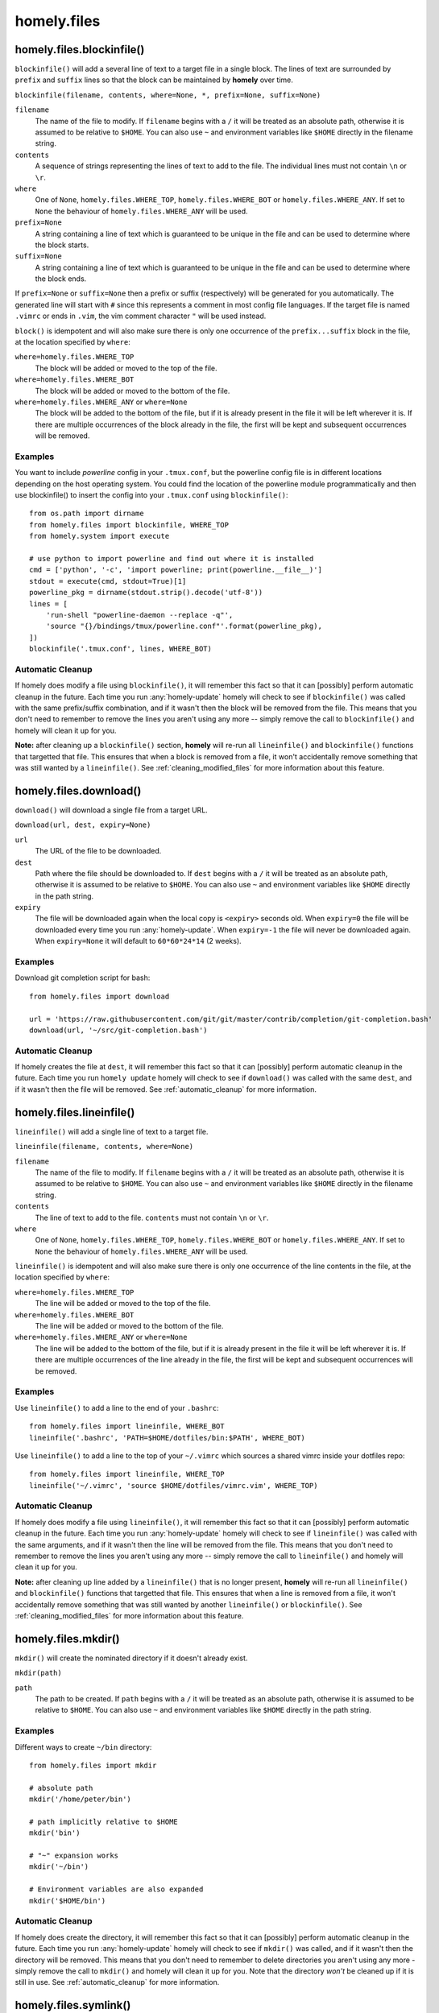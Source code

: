 homely.files
============


.. _homely-files-blockinfile:

homely.files.blockinfile()
--------------------------

``blockinfile()`` will add a several line of text to a target file in a single block. The lines of text are surrounded by ``prefix`` and ``suffix`` lines so that the block can be maintained by **homely** over time.

``blockinfile(filename, contents, where=None, *, prefix=None, suffix=None)``

``filename``
    The name of the file to modify. If ``filename`` begins with a ``/`` it will be treated as an absolute path, otherwise it is assumed to be relative to ``$HOME``.  You can also use ``~`` and environment variables like ``$HOME`` directly in the filename string.
``contents``
    A sequence of strings representing the lines of text to add to the file. The individual lines must not contain ``\n`` or ``\r``.
``where``
    One of ``None``, ``homely.files.WHERE_TOP``, ``homely.files.WHERE_BOT`` or
    ``homely.files.WHERE_ANY``. If set to ``None`` the behaviour of
    ``homely.files.WHERE_ANY`` will be used.
``prefix=None``
    A string containing a line of text which is guaranteed to be unique in the file and can be used to determine where the block starts.
``suffix=None``
    A string containing a line of text which is guaranteed to be unique in the file and can be used to determine where the block ends.

If ``prefix=None`` or ``suffix=None`` then a prefix or suffix (respectively) will be generated for you automatically. The generated line will start with ``#`` since this represents a comment in most config file languages. If the target file is named ``.vimrc`` or ends in ``.vim``, the vim comment character ``"`` will be used instead.

``block()`` is idempotent and will also make sure there is only one occurrence of the ``prefix...suffix`` block in the file, at the location specified by ``where``:

``where=homely.files.WHERE_TOP``
    The block will be added or moved to the top of the file.
``where=homely.files.WHERE_BOT``
    The block will be added or moved to the bottom of the file.
``where=homely.files.WHERE_ANY`` or ``where=None``
    The block will be added to the bottom of the file, but if it is already present in the file it will be left wherever it is. If there are multiple occurrences of the block already in the file, the first will be kept and subsequent occurrences will be removed.


Examples
^^^^^^^^

You want to include `powerline` config in your ``.tmux.conf``, but the powerline config file is in different locations depending on the host operating system. You could find the location of the powerline module programmatically and then use blockinfile() to insert the config into your ``.tmux.conf`` using ``blockinfile()``::

    from os.path import dirname
    from homely.files import blockinfile, WHERE_TOP
    from homely.system import execute

    # use python to import powerline and find out where it is installed
    cmd = ['python', '-c', 'import powerline; print(powerline.__file__)']
    stdout = execute(cmd, stdout=True)[1]
    powerline_pkg = dirname(stdout.strip().decode('utf-8'))
    lines = [
        'run-shell "powerline-daemon --replace -q"',
        'source "{}/bindings/tmux/powerline.conf"'.format(powerline_pkg),
    ])
    blockinfile('.tmux.conf', lines, WHERE_BOT)


Automatic Cleanup
^^^^^^^^^^^^^^^^^

If homely does modify a file using ``blockinfile()``, it will remember this
fact so that it can [possibly] perform automatic cleanup in the future. Each
time you run :any:`homely-update` homely will check to see if ``blockinfile()``
was called with the same prefix/suffix combination, and if it wasn't then the
block will be removed from the file. This means that you don't need to remember
to remove the lines you aren't using any more -- simply remove the call to
``blockinfile()`` and homely will clean it up for you.

**Note:** after cleaning up a ``blockinfile()`` section, **homely** will re-run all ``lineinfile()`` and ``blockinfile()`` functions that targetted that file. This ensures that when a block is removed from a file, it won't accidentally remove something that was still wanted by a ``lineinfile()``.
See :ref:`cleaning_modified_files` for more information about this feature.

.. _homely-files-download:

homely.files.download()
-----------------------

``download()`` will download a single file from a target URL.

``download(url, dest, expiry=None)``

``url``
    The URL of the file to be downloaded.
``dest``
    Path where the file should be downloaded to. If ``dest`` begins with a
    ``/`` it will be treated as an absolute path, otherwise it is assumed to be
    relative to ``$HOME``.  You can also use ``~`` and environment variables
    like ``$HOME`` directly in the path string.
``expiry``
    The file will be downloaded again when the local copy is ``<expiry>``
    seconds old. When ``expiry=0`` the file will be downloaded every time you
    run :any:`homely-update`. When ``expiry=-1`` the file will never be
    downloaded again. When ``expiry=None`` it will default to ``60*60*24*14``
    (2 weeks).


Examples
^^^^^^^^

Download git completion script for bash::

    from homely.files import download

    url = 'https://raw.githubusercontent.com/git/git/master/contrib/completion/git-completion.bash'
    download(url, '~/src/git-completion.bash')


Automatic Cleanup
^^^^^^^^^^^^^^^^^

If homely creates the file at ``dest``, it will remember this fact so that it can
[possibly] perform automatic cleanup in the future. Each time you run ``homely
update`` homely will check to see if ``download()`` was called with the same
``dest``, and if it wasn't then the file will be removed.
See :ref:`automatic_cleanup` for more information.


.. _homely-files-lineinfile:

homely.files.lineinfile()
-------------------------

``lineinfile()`` will add a single line of text to a target file.

``lineinfile(filename, contents, where=None)``

``filename``
    The name of the file to modify. If ``filename`` begins with a ``/`` it
    will be treated as an absolute path, otherwise it is assumed to be relative
    to ``$HOME``.  You can also use ``~`` and environment variables
    like ``$HOME`` directly in the filename string.
``contents``
    The line of text to add to the file. ``contents`` must not contain ``\n`` or ``\r``.
``where``
    One of ``None``, ``homely.files.WHERE_TOP``, ``homely.files.WHERE_BOT`` or
    ``homely.files.WHERE_ANY``. If set to ``None`` the behaviour of
    ``homely.files.WHERE_ANY`` will be used.

``lineinfile()`` is idempotent and will also make sure there is only one
occurrence of the line contents in the file, at the location specified by
``where``:

``where=homely.files.WHERE_TOP``
    The line will be added or moved to the top of the file.
``where=homely.files.WHERE_BOT``
    The line will be added or moved to the bottom of the file.
``where=homely.files.WHERE_ANY`` or ``where=None``
    The line will be added to the bottom of the file, but if it is already
    present in the file it will be left wherever it is. If there are multiple
    occurrences of the line already in the file, the first will be kept and
    subsequent occurrences will be removed.


Examples
^^^^^^^^

Use ``lineinfile()`` to add a line to the end of your ``.bashrc``::

    from homely.files import lineinfile, WHERE_BOT
    lineinfile('.bashrc', 'PATH=$HOME/dotfiles/bin:$PATH', WHERE_BOT)

Use ``lineinfile()`` to add a line to the top of your ``~/.vimrc`` which
sources a shared vimrc inside your dotfiles repo::

    from homely.files import lineinfile, WHERE_TOP
    lineinfile('~/.vimrc', 'source $HOME/dotfiles/vimrc.vim', WHERE_TOP)


Automatic Cleanup
^^^^^^^^^^^^^^^^^

If homely does modify a file using ``lineinfile()``, it will remember this fact
so that it can [possibly] perform automatic cleanup in the future. Each time
you run :any:`homely-update` homely will check to see if ``lineinfile()`` was
called with the same arguments, and if it wasn't then the line will be removed
from the file. This means that you don't need to remember to remove the lines
you aren't using any more -- simply remove the call to ``lineinfile()`` and
homely will clean it up for you.

**Note:** after cleaning up line added by a ``lineinfile()`` that is no longer present, **homely** will re-run all ``lineinfile()`` and ``blockinfile()`` functions that targetted that file. This ensures that when a line is removed from a file, it won't accidentally remove something that was still wanted by another ``lineinfile()`` or ``blockinfile()``.  See :ref:`cleaning_modified_files` for more information about this feature.


homely.files.mkdir()
--------------------

``mkdir()`` will create the nominated directory if it doesn't already exist.

``mkdir(path)``

``path``
    The path to be created. If ``path`` begins with a ``/`` it will be treated
    as an absolute path, otherwise it is assumed to be relative to ``$HOME``.
    You can also use ``~`` and environment variables like ``$HOME`` directly in
    the path string.

Examples
^^^^^^^^

Different ways to create ``~/bin`` directory::

    from homely.files import mkdir

    # absolute path
    mkdir('/home/peter/bin')

    # path implicitly relative to $HOME
    mkdir('bin')

    # "~" expansion works
    mkdir('~/bin')

    # Environment variables are also expanded
    mkdir('$HOME/bin')


Automatic Cleanup
^^^^^^^^^^^^^^^^^

If homely does create the directory, it will remember this fact so that it can
[possibly] perform automatic cleanup in the future. Each time you run
:any:`homely-update` homely will check to see if ``mkdir()`` was called, and if
it wasn't then the directory will be removed. This means that you don't need to
remember to delete directories you aren't using any more - simply remove the
call to ``mkdir()`` and homely will clean it up for you. Note that the
directory *won't* be cleaned up if it is still in use.  See
:ref:`automatic_cleanup` for more information.


homely.files.symlink()
----------------------

``symlink()`` will create a symlink if it doesn't already exist.

``symlnk(target, linkname=None)``

``target``
    The file or directory to symlink to. Typically this will be the name of a
    file in your dotfiles repo. If ``target`` begins with a ``/`` it
    will be treated as an absolute path, otherwise it is assumed to be relative
    to the current dotfiles repo. You can also use ``~`` and environment
    variables like ``$HOME`` directly in the target string.
``linkname``
    Where to create the symlink. If this parameter is omitted, it will default
    to ``$HOME+basename(target)``. E.g., if ``target`` was ``'.bashrc'``, then
    ``linkname`` would default to ``'~/.bashrc'``. If ``linkname`` begins with
    a ``/`` it will be treated as an absolute path, otherwise it is assumed to
    be relative to ``$HOME``. You can also use ``~`` and environment variables
    like ``$HOME`` directly in the target string.


Examples
^^^^^^^^

Create a symlink to ``~/.bashrc`` to ``[dotfiles]/shell/.bashrc``::

    from homely.files import symlink

    # absolute linkname
    symlink('shell/.bashrc', '/home/peter/.bashrc')

    # linkname implicitly relative to $HOME
    symlink('shell/.bashrc', '.bashrc')

    # automatic linkname=$HOME+basename(target)
    symlink('shell/.bashrc')


Automatic Cleanup
^^^^^^^^^^^^^^^^^

If homely creates the symlink, it will remember this fact so that it can
[possibly] perform automatic cleanup in the future. Each time you run
:any:`homely-update` homely will check to see if ``symlink()`` was called with
the same target/linkname, and if it wasn't then the symlink will be removed.
This means that you don't need to remember to delete symlinks you aren't using
any more - simply remove the call to ``symlink()`` and homely will clean it up
for you.  Note that the symlink *won't* be cleaned up if it has been modified
by something other than homely, or replaced with a regular file or directory.
See :ref:`automatic_cleanup` for more information.


homely.files.writefile()
----------------------

``writefile()`` gives you a file handle for creating or overwriting a file on disk.

``writefile(filename)``

``filename``
    The name of the file to create or overwrite. If ``filename`` begins with a ``/`` it will be
    treated as an absolute path, otherwise it is assumed to be relative to ``$HOME``.  You can also
    use ``~`` and environment variables like ``$HOME`` directly in the filename string.


Examples
^^^^^^^^

Write out a config file for the `Composer <https://getcomposer.org/>`_ dependency manager for PHP.
An additional private repository will be conditionally added to the config JSON if the user answers
``Y`` when asked.::

    import json

    from homely.files import mkdir, writefile

    # base config
    composer_config = {
        'minimum-stability': 'dev',
        'prefer-stable': True,
    }

    # optional extra repository
    if yesno('use_my_private_composer_repo', 'Use my private composer repo?'):
        composer_config['repositories'] = [
            {'type': 'composer', 'url': 'http://packages.example.com'}
        ]

    # now write the JSON file
    mkdir('~/.config')
    mkdir('~/.config/composer')
    with writefile('~/.config/composer/composer.json') as f:
        json.dump(composer_config, f)


Automatic Cleanup
^^^^^^^^^^^^^^^^^

If a file doesn't exist and Homely has to create it, then Homely will take ownership of the file and
will [possibly] perform automatic cleanup in the future. Each time you run ``homely update`` homely
will check to see if ``writefile()`` was used to write the same file again, and if it wasn't then
the file will be removed.

But if the file already exists before Homely writes to it for the first time, then homely won't
take ownership of the file and won't automatically remove it aftewards.

See :ref:`automatic_cleanup` for more information.
